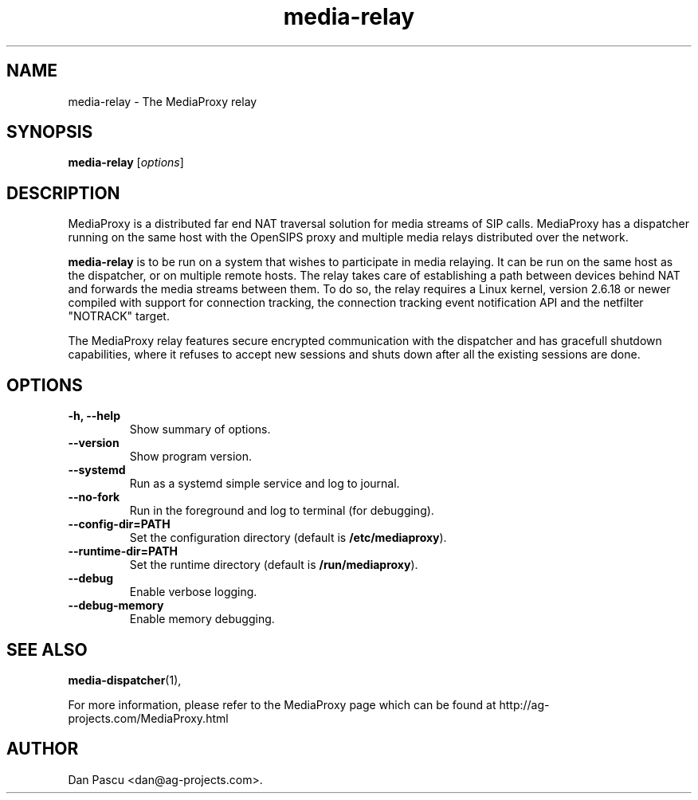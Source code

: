 .\"                                      Hey, EMACS: -*- nroff -*-
.\" First parameter, NAME, should be all caps
.\" Second parameter, SECTION, should be 1-8, maybe w/ subsection
.\" other parameters are allowed: see man(7), man(1)
.\" Please adjust this date whenever revising the manpage.
.\"
.\" Some roff macros, for reference:
.\" .nh        disable hyphenation
.\" .hy        enable hyphenation
.\" .ad l      left justify
.\" .ad b      justify to both left and right margins
.\" .nf        disable filling
.\" .fi        enable filling
.\" .br        insert line break
.\" .sp <n>    insert n+1 empty lines
.\" for manpage-specific macros, see man(7)
.TH "media-relay" 1 "Aug 21, 2019" "AG Projects" "SIP Communication Software"
.SH NAME
media-relay - The MediaProxy relay
.SH SYNOPSIS
.B media-relay
.RI [ options ]
.SH DESCRIPTION
.PP
.\" TeX users may be more comfortable with the \fB<whatever>\fP and
.\" \fI<whatever>\fP escape sequences to invode bold face and italics, 
.\" respectively.
MediaProxy is a distributed far end NAT traversal solution for media streams
of SIP calls. MediaProxy has a dispatcher running on the same host with the
OpenSIPS proxy and multiple media relays distributed over the network.
.PP
\fBmedia\-relay\fP is to be run on a system that wishes to participate in media
relaying. It can be run on the same host as the dispatcher, or on multiple
remote hosts. The relay takes care of establishing a path between devices
behind NAT and forwards the media streams between them. To do so, the relay
requires a Linux kernel, version 2.6.18 or newer compiled with support for
connection tracking, the connection tracking event notification API and the
netfilter "NOTRACK" target.
.PP
The MediaProxy relay features secure encrypted communication with the
dispatcher and has gracefull shutdown capabilities, where it refuses to
accept new sessions and shuts down after all the existing sessions are done.
.SH OPTIONS
.TP
.B \-h, \-\-help
Show summary of options.
.TP
.B \-\-version
Show program version.
.TP
.B \-\-systemd
Run as a systemd simple service and log to journal.
.TP
.B \-\-no\-fork
Run in the foreground and log to terminal (for debugging).
.TP
.B \-\-config\-dir=PATH
Set the configuration directory (default is \fB/etc/mediaproxy\fP).
.TP
.B \-\-runtime\-dir=PATH
Set the runtime directory (default is \fB/run/mediaproxy\fP).
.TP
.B \-\-debug
Enable verbose logging.
.TP
.B \-\-debug\-memory
Enable memory debugging.
.SH SEE ALSO
.BR media-dispatcher (1),
.PP
For more information, please refer to the MediaProxy page which can be
found at http://ag-projects.com/MediaProxy.html
.SH AUTHOR
Dan Pascu <dan@ag-projects.com>.

